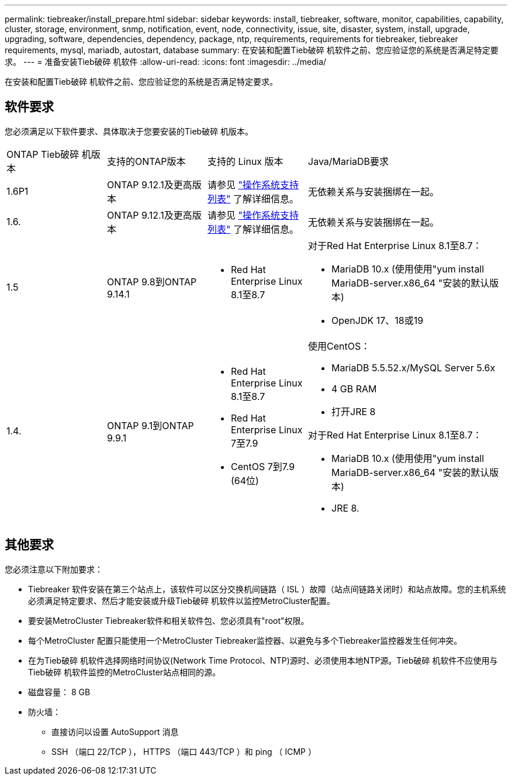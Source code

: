 ---
permalink: tiebreaker/install_prepare.html 
sidebar: sidebar 
keywords: install, tiebreaker, software, monitor, capabilities, capability, cluster, storage, environment, snmp, notification, event, node, connectivity, issue, site, disaster, system, install, upgrade, upgrading, software, dependencies, dependency, package, ntp, requirements, requirements for tiebreaker, tiebreaker requirements, mysql, mariadb, autostart, database 
summary: 在安装和配置Tieb破碎 机软件之前、您应验证您的系统是否满足特定要求。 
---
= 准备安装Tieb破碎 机软件
:allow-uri-read: 
:icons: font
:imagesdir: ../media/


[role="lead"]
在安装和配置Tieb破碎 机软件之前、您应验证您的系统是否满足特定要求。



== 软件要求

您必须满足以下软件要求、具体取决于您要安装的Tieb破碎 机版本。

[cols="1,1,1,2"]
|===


| ONTAP Tieb破碎 机版本 | 支持的ONTAP版本 | 支持的 Linux 版本 | Java/MariaDB要求 


 a| 
1.6P1
 a| 
ONTAP 9.12.1及更高版本
 a| 
请参见 link:whats_new.html#os-support-matrix["操作系统支持列表"] 了解详细信息。
 a| 
无依赖关系与安装捆绑在一起。



 a| 
1.6.
 a| 
ONTAP 9.12.1及更高版本
 a| 
请参见 link:whats_new.html#os-support-matrix["操作系统支持列表"] 了解详细信息。
 a| 
无依赖关系与安装捆绑在一起。



 a| 
1.5
 a| 
ONTAP 9.8到ONTAP 9.14.1
 a| 
* Red Hat Enterprise Linux 8.1至8.7

 a| 
对于Red Hat Enterprise Linux 8.1至8.7：

* MariaDB 10.x (使用使用"yum install MariaDB-server.x86_64 "安装的默认版本)
* OpenJDK 17、18或19




 a| 
1.4.
 a| 
ONTAP 9.1到ONTAP 9.9.1
 a| 
* Red Hat Enterprise Linux 8.1至8.7
* Red Hat Enterprise Linux 7至7.9
* CentOS 7到7.9 (64位)

 a| 
使用CentOS：

* MariaDB 5.5.52.x/MySQL Server 5.6x
* 4 GB RAM
* 打开JRE 8


对于Red Hat Enterprise Linux 8.1至8.7：

* MariaDB 10.x (使用使用"yum install MariaDB-server.x86_64 "安装的默认版本)
* JRE 8.


|===


== 其他要求

您必须注意以下附加要求：

* Tiebreaker 软件安装在第三个站点上，该软件可以区分交换机间链路（ ISL ）故障（站点间链路关闭时）和站点故障。您的主机系统必须满足特定要求、然后才能安装或升级Tieb破碎 机软件以监控MetroCluster配置。
* 要安装MetroCluster Tiebreaker软件和相关软件包、您必须具有"root"权限。
* 每个MetroCluster 配置只能使用一个MetroCluster Tiebreaker监控器、以避免与多个Tiebreaker监控器发生任何冲突。
* 在为Tieb破碎 机软件选择网络时间协议(Network Time Protocol、NTP)源时、必须使用本地NTP源。Tieb破碎 机软件不应使用与Tieb破碎 机软件监控的MetroCluster站点相同的源。


* 磁盘容量： 8 GB
* 防火墙：
+
** 直接访问以设置 AutoSupport 消息
** SSH （端口 22/TCP ）， HTTPS （端口 443/TCP ）和 ping （ ICMP ）



